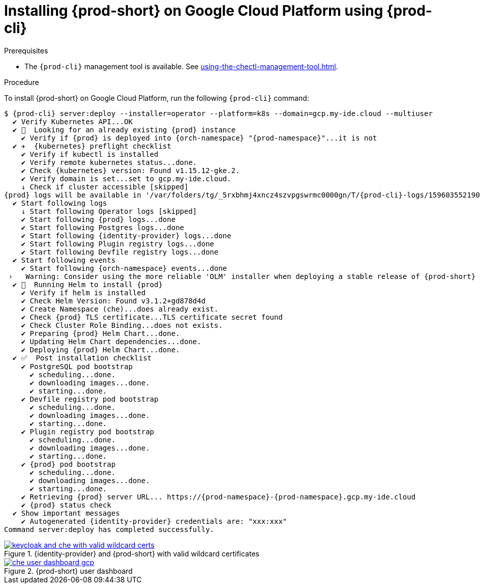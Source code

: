 // Module included in the following assemblies:
//
// installing-{prod-id-short}-on-google-cloud-platform


[id="installing-{prod-id-short}-on-google-cloud-platform-using-{prod-cli}_{context}"]
= Installing {prod-short} on Google Cloud Platform using {prod-cli}

.Prerequisites

* The `{prod-cli}` management tool is available. See xref:using-the-chectl-management-tool.adoc[].

.Procedure

To install {prod-short} on Google Cloud Platform, run the following `{prod-cli}` command:

[subs="+attributes"]
----
$ {prod-cli} server:deploy --installer=operator --platform=k8s --domain=gcp.my-ide.cloud --multiuser
  ✔ Verify Kubernetes API...OK
  ✔ 👀  Looking for an already existing {prod} instance
    ✔ Verify if {prod} is deployed into {orch-namespace} "{prod-namespace}"...it is not
  ✔ ✈️  {kubernetes} preflight checklist
    ✔ Verify if kubectl is installed
    ✔ Verify remote kubernetes status...done.
    ✔ Check {kubernetes} version: Found v1.15.12-gke.2.
    ✔ Verify domain is set...set to gcp.my-ide.cloud.
    ↓ Check if cluster accessible [skipped]
{prod} logs will be available in '/var/folders/tg/_5rxbhmj4xncz4szvpgswrmc0000gn/T/{prod-cli}-logs/1596035521904'
  ✔ Start following logs
    ↓ Start following Operator logs [skipped]
    ✔ Start following {prod} logs...done
    ✔ Start following Postgres logs...done
    ✔ Start following {identity-provider} logs...done
    ✔ Start following Plugin registry logs...done
    ✔ Start following Devfile registry logs...done
  ✔ Start following events
    ✔ Start following {orch-namespace} events...done
 ›   Warning: Consider using the more reliable 'OLM' installer when deploying a stable release of {prod-short} (--installer=olm).
  ✔ 🏃‍  Running Helm to install {prod}
    ✔ Verify if helm is installed
    ✔ Check Helm Version: Found v3.1.2+gd878d4d
    ✔ Create Namespace (che)...does already exist.
    ✔ Check {prod} TLS certificate...TLS certificate secret found
    ✔ Check Cluster Role Binding...does not exists.
    ✔ Preparing {prod} Helm Chart...done.
    ✔ Updating Helm Chart dependencies...done.
    ✔ Deploying {prod} Helm Chart...done.
  ✔ ✅  Post installation checklist
    ✔ PostgreSQL pod bootstrap
      ✔ scheduling...done.
      ✔ downloading images...done.
      ✔ starting...done.
    ✔ Devfile registry pod bootstrap
      ✔ scheduling...done.
      ✔ downloading images...done.
      ✔ starting...done.
    ✔ Plugin registry pod bootstrap
      ✔ scheduling...done.
      ✔ downloading images...done.
      ✔ starting...done.
    ✔ {prod} pod bootstrap
      ✔ scheduling...done.
      ✔ downloading images...done.
      ✔ starting...done.
    ✔ Retrieving {prod} server URL... https://{prod-namespace}-{prod-namespace}.gcp.my-ide.cloud
    ✔ {prod} status check
  ✔ Show important messages
    ✔ Autogenerated {identity-provider} credentials are: "xxx:xxx"
Command server:deploy has completed successfully.
----

.{identity-provider} and {prod-short} with valid wildcard certificates
image::installation/keycloak-and-che-with-valid-wildcard-certs.gif[link="../_images/installation/keycloak-and-che-with-valid-wildcard-certs.gif"]

.{prod-short} user dashboard
image::installation/che-user-dashboard-gcp.png[link="../_images/installation/che-user-dashboard-gcp.png"]
